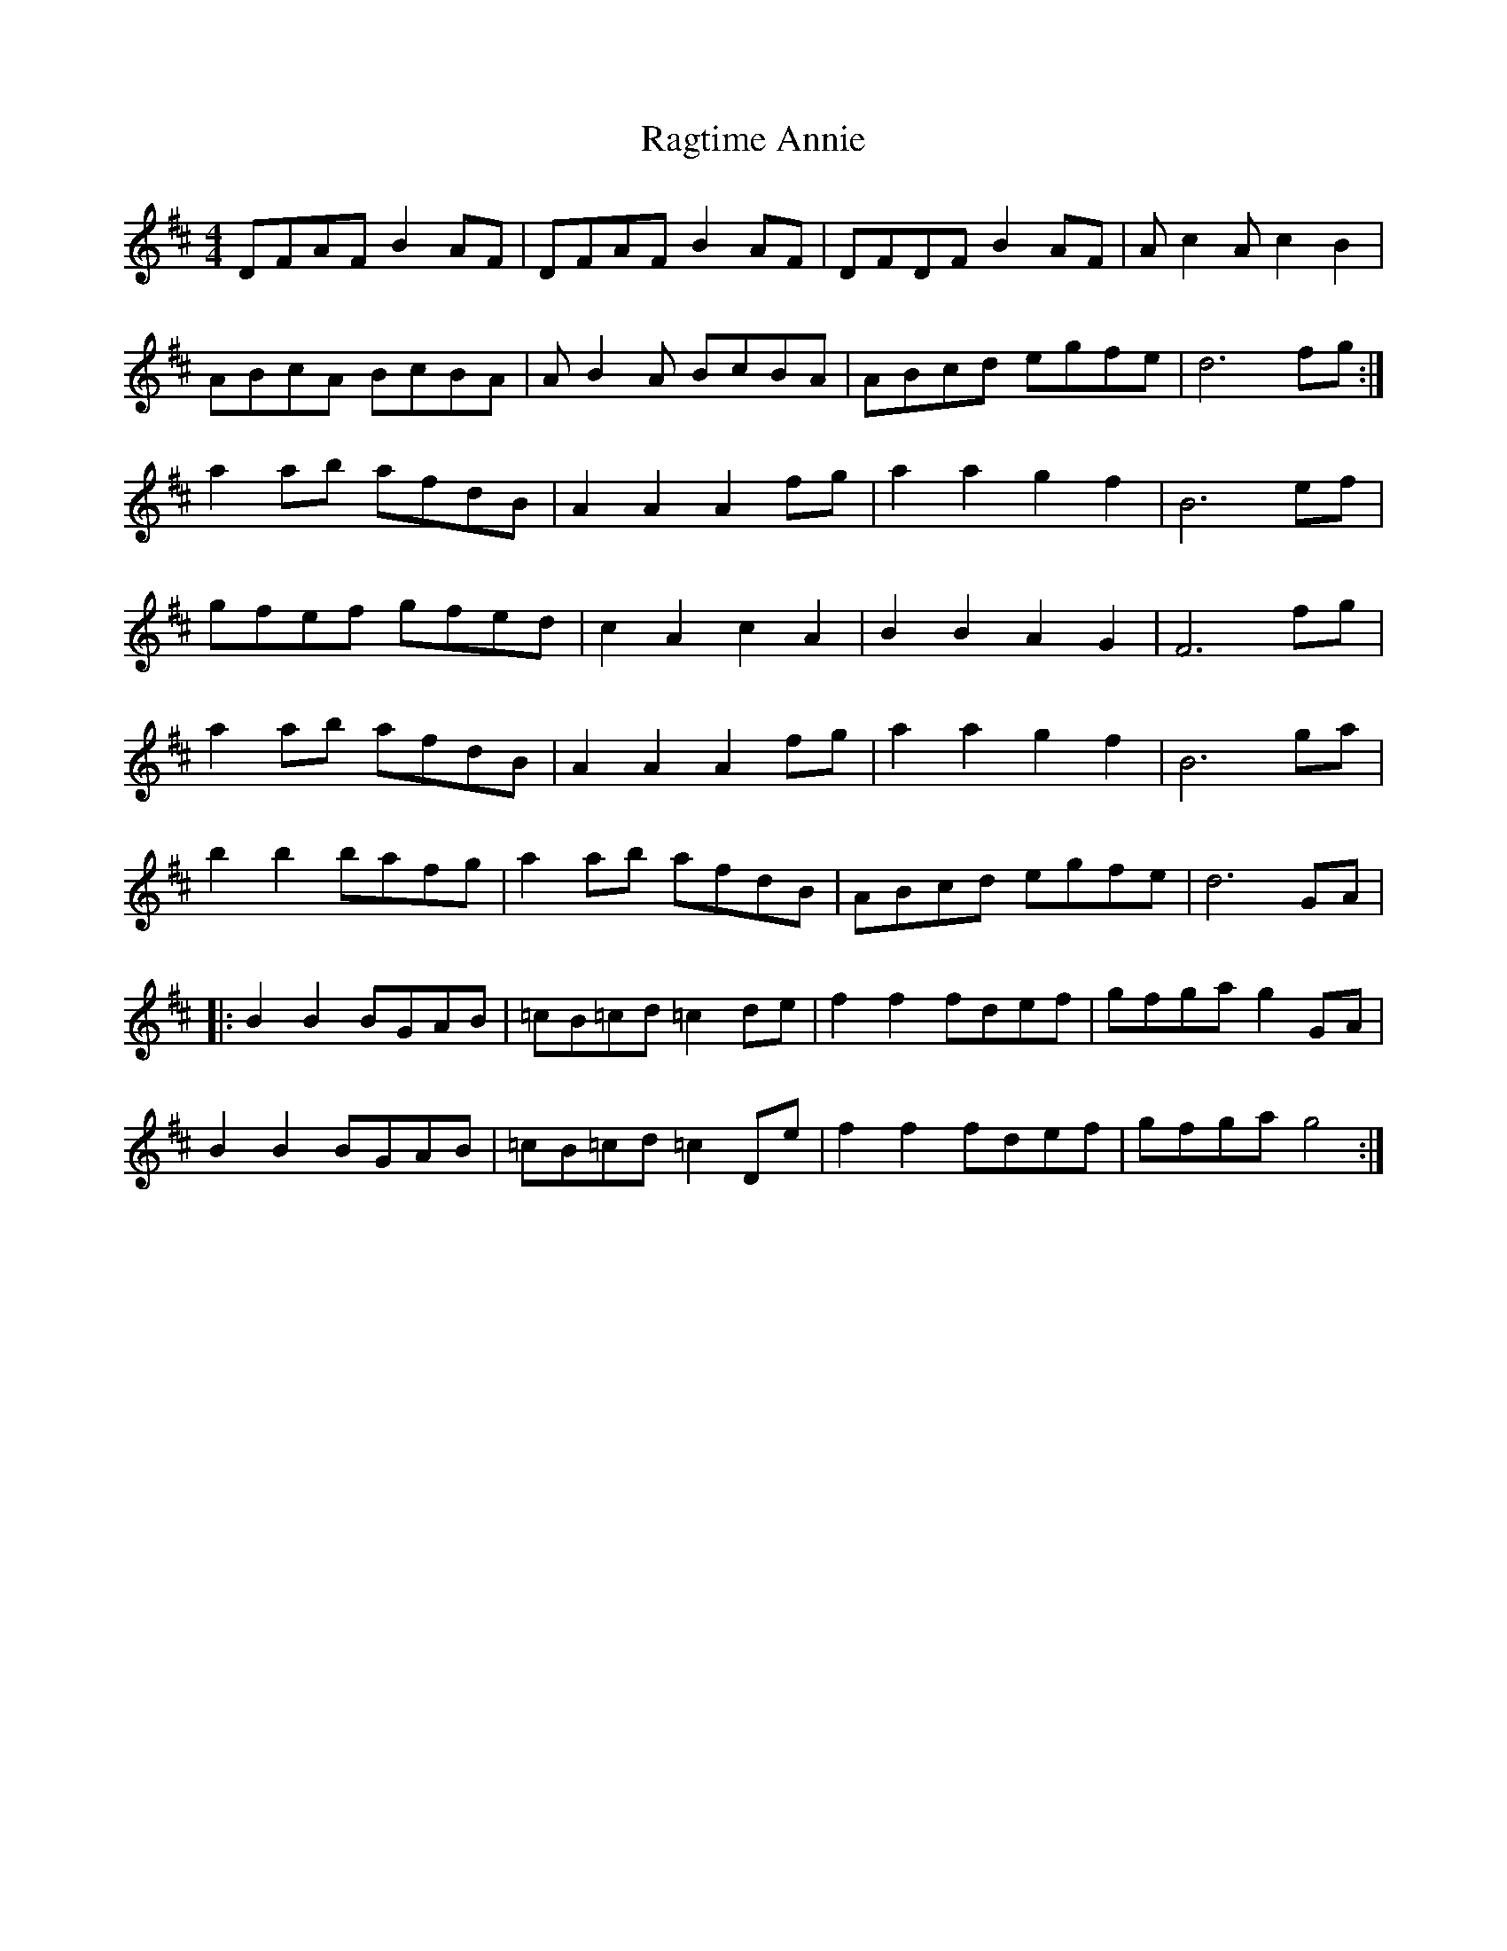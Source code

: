 X: 33488
T: Ragtime Annie
R: reel
M: 4/4
K: Dmajor
DFAF B2AF|DFAF B2AF|DFDF B2AF|Ac2A c2B2|
ABcA BcBA|AB2A BcBA|ABcd egfe|d6 fg:|
a2ab afdB|A2A2 A2fg|a2a2 g2f2|B6 ef|
gfef gfed|c2A2 c2A2|B2B2 A2G2|F6 fg|
a2ab afdB|A2A2 A2fg|a2a2 g2f2|B6 ga|
b2b2 bafg|a2ab afdB|ABcd egfe|d6 GA|
|:B2B2 BGAB|=cB=cd =c2de|f2f2 fdef|gfga g2GA|
B2B2 BGAB|=cB=cd =c2De|f2f2 fdef|gfga g4:|

